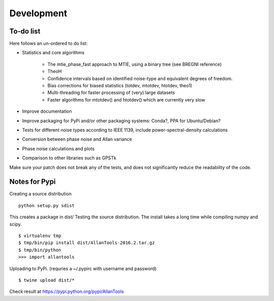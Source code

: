 Development 
===========

To-do list
----------

Here follows an un-ordered to do list:

* Statistics and core algorithms

    * The mtie_phase_fast approach to MTIE, using a binary tree (see BREGNI reference)
    * TheoH
    * Confidence intervals based on identified noise-type and equivalent degrees of freedom.
    * Bias corrections for biased statistics (totdev, mtotdev, htotdev, theo1)
    * Multi-threading for faster processing of (very) large datasets
    * Faster algorithms for mtotdev() and htotdev() which are currently very slow
    
* Improve documentation
* Improve packaging for PyPi and/or other packaging systems: Conda?, PPA for Ubuntu/Debian?
* Tests for different noise types according to IEEE 1139, include power-spectral-density calculations 
* Conversion between phase noise and Allan variance 
* Phase noise calculations and plots
* Comparison to other libraries such as GPSTk

Make sure your patch does not break any of the tests, and does not 
significantly reduce the readability of the code.

Notes for Pypi
--------------

Creating a source distribution

::

    python setup.py sdist

This creates a package in dist/
Testing the source distribution. The install takes a long time while 
compiling numpy and scipy.

::

    $ virtualenv tmp
    $ tmp/bin/pip install dist/AllanTools-2016.2.tar.gz 
    $ tmp/bin/python
    >>> import allantools

Uploading to PyPi.
(requries a ~/.pypirc with username and password)

::

    $ twine upload dist/*

Check result at https://pypi.python.org/pypi/AllanTools
